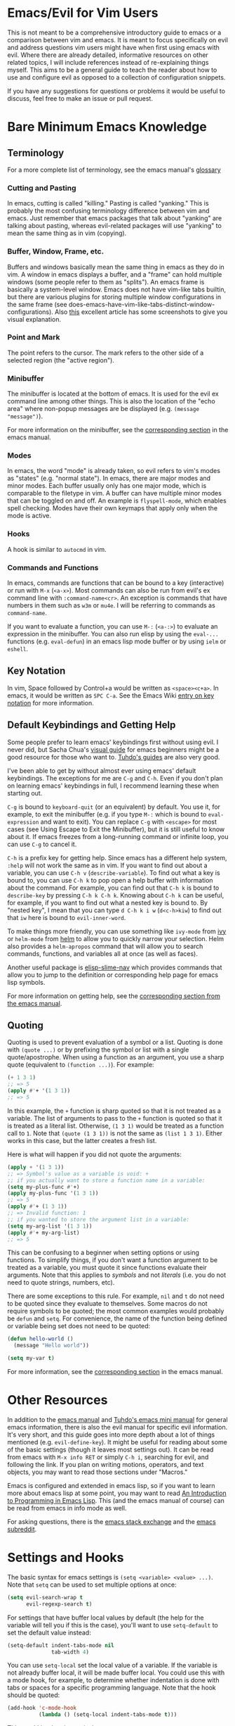 #+AUTHOR: Fox Kiester
#+LINK: evil-collection https://github.com/emacs-evil/evil-collection

# NOTE: If you are viewing this in org-mode, it is recommended that you install and enable [[https://github.com/snosov1/toc-org][toc-org]], so that all internal links open correctly


* Emacs/Evil for Vim Users
This is not meant to be a comprehensive introductory guide to emacs or a comparison between vim and emacs. It is meant to focus specifically on evil and address questions vim users might have when first using emacs with evil. Where there are already detailed, informative resources on other related topics, I will include references instead of re-explaining things myself. This aims to be a general guide to teach the reader about how to use and configure evil as opposed to a collection of configuration snippets.

If you have any suggestions for questions or problems it would be useful to discuss, feel free to make an issue or pull request.

* Bare Minimum Emacs Knowledge
** Terminology
For a more complete list of terminology, see the emacs manual's [[https://www.gnu.org/software/emacs/manual/html_node/emacs/Glossary.html][glossary]]

*** Cutting and Pasting
In emacs, cutting is called "killing." Pasting is called "yanking." This is probably the most confusing terminology difference between vim and emacs. Just remember that emacs packages that talk about "yanking" are talking about pasting, whereas evil-related packages will use "yanking" to mean the same thing as in vim (copying).

*** Buffer, Window, Frame, etc.
Buffers and windows basically mean the same thing in emacs as they do in vim. A window in emacs displays a buffer, and a "frame" can hold multiple windows (some people refer to them as "splits"). An emacs frame is basically a system-level window. Emacs does not have vim-like tabs builtin, but there are various plugins for storing multiple window configurations in the same frame (see does-emacs-have-vim-like-tabs-distinct-window-configurations). Also [[http://www.braveclojure.com/basic-emacs/][this]] excellent article has some screenshots to give you visual explanation.

*** Point and Mark
The point refers to the cursor. The mark refers to the other side of a selected region (the "active region").

*** Minibuffer
The minibuffer is located at the bottom of emacs. It is used for the evil ex command line among other things. This is also the location of the "echo area" where non-popup messages are be displayed (e.g. ~(message "message")~).

For more information on the minibuffer, see the [[https://www.gnu.org/software/emacs/manual/html_node/emacs/Minibuffer.html][corresponding section]] in the emacs manual.

*** Modes
In emacs, the word "mode" is already taken, so evil refers to vim's modes as "states" (e.g. "normal state"). In emacs, there are major modes and minor modes. Each buffer usually only has one major mode, which is comparable to the filetype in vim. A buffer can have multiple minor modes that can be toggled on and off. An example is =flyspell-mode=, which enables spell checking. Modes have their own keymaps that apply only when the mode is active.

*** Hooks
A hook is similar to =autocmd= in vim.

*** Commands and Functions
In emacs, commands are functions that can be bound to a key (interactive) or run with =M-x= (=<a-x>=). Most commands can also be run from evil's ex command line with =:command-name<cr>=. An exception is commands that have numbers in them such as ~w3m~ or ~mu4e~. I will be referring to commands as ~command-name~.

If you want to evaluate a function, you can use =M-:= (=<a-:>=) to evaluate an expression in the minibuffer. You can also run elisp by using the ~eval-...~ functions (e.g. ~eval-defun~) in an emacs lisp mode buffer or by using ~ielm~ or ~eshell~.

** Key Notation
In vim, Space followed by Control+a would be written as =<space><c+a>=. In emacs, it would be written as =SPC C-a=. See the Emacs Wiki [[https://www.emacswiki.org/emacs/EmacsKeyNotation][entry on key notation]] for more information.

** Default Keybindings and Getting Help
Some people prefer to learn emacs' keybindings first without using evil. I never did, but Sacha Chua's [[http://sachachua.com/blog/2013/05/how-to-learn-emacs-a-hand-drawn-one-pager-for-beginners/][visual guide]] for emacs beginners might be a good resource for those who want to. [[https://tuhdo.github.io/][Tuhdo's guides]] are also very good.

I've been able to get by without almost ever using emacs' default keybindings. The exceptions for me are =C-g= and =C-h=. Even if you don't plan on learning emacs' keybindings in full, I recommend learning these when starting out.

=C-g= is bound to ~keyboard-quit~ (or an equivalent) by default. You use it, for example, to exit the minibuffer (e.g. if you type =M-:= which is bound to ~eval-expression~ and want to exit). You can replace =C-g= with =<escape>= for most cases (see Using Escape to Exit the Minibuffer), but it is still useful to know about it. If emacs freezes from a long-running command or infinite loop, you can use =C-g= to cancel it.

=C-h= is a prefix key for getting help. Since emacs has a different help system, =:help= will not work the same as in vim. If you want to find out about a variable, you can use =C-h v= (~describe-variable~). To find out what a key is bound to, you can use =C-h k= to pop open a help buffer with information about the command. For example, you can find out that =C-h k= is bound to ~describe-key~ by pressing =C-h k C-h k=. Knowing about =C-h k= can be useful, for example, if you want to find out what a nested key is bound to. By "nested key", I mean that you can type =d C-h k i w= (=d<c-h>kiw=) to find out that =iw= here is bound to ~evil-inner-word~.

To make things more friendly, you can use something like ~ivy-mode~ from [[https://github.com/abo-abo/swiper][ivy]] or ~helm-mode~ from [[https://github.com/emacs-helm/helm][helm]] to allow you to quickly narrow your selection. Helm also provides a ~helm-apropos~ command that will allow you to search commands, functions, and variables all at once (as well as faces).

Another useful package is [[https://github.com/purcell/elisp-slime-nav][elisp-slime-nav]] which provides commands that allow you to jump to the definition or corresponding help page for emacs lisp symbols.

For more information on getting help, see the [[https://www.gnu.org/software/emacs/manual/html_node/emacs/Help.html][corresponding section from the emacs manual]].

** Quoting
Quoting is used to prevent evaluation of a symbol or a list. Quoting is done with ~(quote ...)~ or by prefixing the symbol or list with a single quote/apostrophe. When using a function as an argument, you use a sharp quote (equivalent to ~(function ...)~). For example:
#+begin_src emacs-lisp
(+ 1 3 1)
;; => 5
(apply #'+ '(1 3 1))
;; => 5
#+end_src

In this example, the ~+~ function is sharp quoted so that it is not treated as a variable. The list of arguments to pass to the ~+~ function is quoted so that it is treated as a literal list. Otherwise, =(1 3 1)= would be treated as a function call to ~1~. Note that ~(quote (1 3 1))~ is not the same as ~(list 1 3 1)~. Either works in this case, but the latter creates a fresh list.

Here is what will happen if you did not quote the arguments:
#+begin_src emacs-lisp
(apply + '(1 3 1))
;; => Symbol's value as a variable is void: +
;; if you actually want to store a function name in a variable:
(setq my-plus-func #'+)
(apply my-plus-func '(1 3 1))
;; => 5
(apply #'+ (1 3 1))
;; => Invalid function: 1
;; if you wanted to store the argument list in a variable:
(setq my-arg-list '(1 3 1))
(apply #'+ my-arg-list)
;; => 5
#+end_src

This can be confusing to a beginner when setting options or using functions. To simplify things, if you don't want a function argument to be treated as a variable, you must quote it since functions evaluate their arguments. Note that this applies to /symbols/ and not /literals/ (i.e. you do not need to quote strings, numbers, etc).

There are some exceptions to this rule. For example, =nil= and =t= do not need to be quoted since they evaluate to themselves. Some macros do not require symbols to be quoted; the most common examples would probably be ~defun~ and ~setq~. For convenience, the name of the function being defined or variable being set does not need to be quoted:
#+begin_src emacs-lisp
(defun hello-world ()
  (message "Hello world"))

(setq my-var t)
#+end_src

For more information, see the [[https://www.gnu.org/software/emacs/manual/html_node/elisp/Quoting.html][corresponding section]] in the emacs manual.

* Other Resources
In addition to the [[https://www.gnu.org/software/emacs/manual/][emacs manual]] and [[https://tuhdo.github.io/][Tuhdo's emacs mini manual]] for general emacs information, there is also the evil manual for specific evil information. It's very short, and this guide goes into more depth about a lot of things mentioned (e.g. ~evil-define-key~). It might be useful for reading about some of the basic settings (though it leaves most settings out). It can be read from emacs with =M-x info RET= or simply =C-h i=, searching for evil, and following the link. If you plan on writing motions, operators, and text objects, you may want to read those sections under "Macros."

Emacs is configured and extended in emacs lisp, so if you want to learn more about emacs lisp at some point, you may want to read [[https://www.gnu.org/software/emacs/manual/html_node/eintr/][An Introduction to Programming in Emacs Lisp]]. This (and the emacs manual of course) can be read from emacs in info mode as well.

For asking questions, there is the [[https://emacs.stackexchange.com/][emacs stack exchange]] and the [[https://www.reddit.com/r/emacs/][emacs subreddit]].

* Settings and Hooks
The basic syntax for emacs settings is ~(setq <variable> <value> ...)~. Note that ~setq~ can be used to set multiple options at once:
#+begin_src emacs-lisp
(setq evil-search-wrap t
      evil-regexp-search t)
#+end_src

For settings that have buffer local values by default (the help for the variable will tell you if this is the case), you'll want to use ~setq-default~ to set the default value instead:
#+begin_src emacs-lisp
(setq-default indent-tabs-mode nil
              tab-width 4)
#+end_src

You can use ~setq-local~ set the local value of a variable. If the variable is not already buffer local, it will be made buffer local. You could use this with a mode hook, for example, to determine whether indentation is done with tabs or spaces for a specific programming language. Note that the hook should be quoted:
#+begin_src emacs-lisp
(add-hook 'c-mode-hook
          (lambda () (setq-local indent-tabs-mode t)))
#+end_src

This would be the vim equivalent:
#+begin_src vimrc
au c_settings
	au!
	au FileType c setlocal noexpandtab
augroup END
#+end_src

Functions will only be added to hooks once, even if they are anonymous functions (lambdas).

Also note that for variables created by packages, you can set them before the package is loaded without issues. In some cases, you /need/ to set them before a package is loaded (e.g. the evil manual gives some of the =evil-want-...= variables as an example). You can also use ~add-hook~ with a hook that does not yet exist.

Emacs also provides a [[https://www.gnu.org/software/emacs/manual/html_node/emacs/Easy-Customization.html][GUI for customization]], but this probably won't be all that interesting to most vim users.

* Keybindings and States
** Keybindings in Emacs
Unlike in vim where keybindings are often made in terms of other keys, in emacs you usually bind keys to named commands. You /can/ bind keys to act as other keys, but there is no concept of "default" keybindings, so there is no exact equivalent of vim's ~noremap~ (though the key translation functions provided by general.el and evil-collection are similar). When possible, you should prefer to bind to named commands and keymaps, but there are some cases where it may be simpler to use keyboard macros (see Binding Keys to Keys (Keyboard Macros)).

The main function you'll use as an evil user for binding keys is ~evil-define-key~. Here are some of the other ones provided to you:

- ~global-set-key~
- ~evil-global-set-key~
- ~evil-local-set-key~
- ~evil-define-minor-mode-key~

~evil-define-key~ can be used instead of any of these. All of these, including ~evil-define-key~, are just wrappers around ~define-key~, but they all serve different purposes. I will elaborate on how these functions work and what they can be used for in the upcoming sections. I'd highly recommend looking at [[https://github.com/noctuid/general.el][general.el]] for a unified wrapper for all keybinding functions that reduces the verbosity of key definition and provides functions that are more similar to vim's (such as ~general-nmap~) among other things.

As a quick disclaimer, I'm going to be quoting (instead of sharp quoting) commands in example key definitions. Sharp quoting commands (since they are functions) is perfectly valid and, if anything, is more correct. You generally want to sharp quote functions, but for keybindings, you'll hardly ever see people do it (including in the emacs manual). I think this is mainly for historical reasons, but it may also be a stylistic preference for some.

** Keymap Precedence
In emacs, there is a [[https://www.gnu.org/software/emacs/manual/html_node/elisp/Searching-Keymaps.html][hierarchy of keymaps]] that are searched one by one until a definition for a key is found. Evil keymaps are found in =emulation-mode-map-alists= which puts them close to the top in terms of precedence. Here is the order of precedence of evil's keymaps as explained in =evil-core.el=:

- Intercept keymaps   - ~evil-make-intercept-map~
- Local state keymap  - ~evil-local-set-key~
- Minor-mode keymaps  - ~evil-define-minor-mode-key~
- Auxiliary keymaps   - ~evil-define-key~
- Overriding keymaps  - ~evil-make-overriding-map~
- Global state keymap - ~evil-global-set-key~

I will be bringing up precedence later on when it is relevant. For more information, see [[https://github.com/syl20bnr/spacemacs/wiki/Keymaps-guide][spacemacs' keymap guide]] (though it is missing minor-mode keymaps) and the commentary in =evil-core.el=.

** Global Keybindings and Evil States
To make global keybindings in emacs without evil, one would normally use ~global-set-key~. ~global-set-key~ is just a small wrapper function around ~define-key~ that defines a key in the current global map and signals a error when the key isn't a string or vector. As an evil user, you won't often use this function since evil provides several of its own global keymaps corresponding to vim modes. They are as follows:

- =evil-insert-state-map=
- =evil-emacs-state-map=
- =evil-normal-state-map=
- =evil-visual-state-map=
- =evil-motion-state-map=
- =evil-operator-state-map=
- =evil-outer-text-objects-map=
- =evil-inner-text-objects-map=
- =evil-replace-state-map=

There are also buffer local versions of these (e.g. ~evil-normal-state-local-map~).

Most of these should be self-explanatory coming from vim. Emacs state is similar to insert state but uses emacs keybindings (e.g. =C-n= is bound to ~next-line~ instead of to ~evil-complete-next~). For the most part, the keys are the same as if you weren't using evil at all in emacs state (apart from =evil-toggle-key= which enters/exits emacs state, =C-z= by default).

Motion state is a bit strange. Keys bound in motion state are inherited in the normal, visual, and operator state keymaps if they are not shadowed. The same inheritance rules apply to normal state, and the main reason motion state exists is for use with read-only modes where insertion keybindings aren't useful. For example, motion state is the default state for =help-mode=. This means that, by default, only keys bound in motion state will work in =help-mode=.

I personally think that the existence of motion state is a bad idea since it often confuses beginners as there is no vim equivalent and its purpose may not be immediately clear, has a misleading name (it isn't only used for motions), addresses what I consider a non-issue (e.g. accidentally pressing =i= in a read-only buffer), and addresses this issue poorly. For example, motion state isn't suitable for all read-only modes (e.g. motions don't make sense in =ediff-mode=), and remapping insertion commands to be ignored (which is what [[https://github.com/emacs-evil/evil-collection][evil-collection]] now does) is a more foolproof and unobtrusive alternative to creating new states. That said, as long as you remember that evil binds motions and some other commands in motion state by default and are aware of =evil-motion-state-modes= and ~evil-set-initial-state~ (see Make Evil Normal State the Initial State Always for information on using normal state instead of motion state in all modes), you shouldn't encounter any issues.

If you are ever want to know what state a key is bound in, you can check =evil-maps.el= or use ~lookup-key~. For example, ~evil-next-visual-line~ is bound to =gj= in motion state instead of in the normal state keymap (you can check this with ~(lookup-key evil-normal-state-map "gj")~ which will return =nil=). Similarly, if you look up the operator keys such as =d=, you will find that they are only explicitly bound in normal state and not in visual state. Generally, keys are only bound directly in visual state when they have a different behavior from the normal state keys (e.g. =u= and =U= for altering case).

Also note that defining a key in =evil-visual-state-map= is more like =xmap= in vim since there is no "select" state in evil.

These are the other evil keymaps that might be useful:

- =evil-ex-search-keymap= (=/= and =?=)
- =evil-ex-completion-map= (=:=)
- =evil-command-window-mode-map= (=q:=; you'd use =evil-define-key= for this)
- =evil-window-map= (a prefix map for the =C-w= keys)

Since =define-key= is the basis for key definition in emacs, I will begin by explaining it. The basic format of ~define-key~ is ~(define-key <keymap> <key> <definition>)~. The specified key can be a string (or something that evaluates to a string) or a vector. You probably won't want to use a vector of characters instead of a string, but you can use a vector to [[https://www.gnu.org/software/emacs/manual/html_node/elisp/Remapping-Commands.html][remap a command]], for example. The definition will normally be a command (or something that evaluates to one), but it can also be a keymap or a string. A key bound to a keymap is a prefix key. Binding a key to a string will cause emacs to execute that string as a keyboard macro (see Binding Keys to Keys (Keyboard Macros) for examples). See the help text for ~define-key~ (e.g. =C-h f define-key RET=) for more information on valid definitions.

Here is what a basic =nmap= command equivalent would look like in emacs:
#+begin_src emacs-lisp
(define-key evil-normal-state-map "j" 'evil-next-visual-line)
(define-key evil-normal-state-map "k" 'evil-previous-visual-line)

;; with `evil-define-key'
(evil-define-key nil evil-normal-state-map
  "j" 'evil-next-visual-line
  "k" 'evil-previous-visual-line)

;; with general.el
(general-nmap
  "j" 'evil-next-visual-line
  "k" 'evil-previous-visual-line)
#+end_src

Evil also provides a convenience function called ~evil-global-set-key~ that allows you to simply specify the name of the state as opposed to the full keymap name:
#+begin_src emacs-lisp
(evil-global-set-key 'motion "j" 'evil-next-visual-line)
(evil-global-set-key 'motion "k" 'evil-previous-visual-line)

;; `evil-define-key' can also used with "global"
(evil-define-key 'motion 'global
  "j" 'evil-next-visual-line
  "k" 'evil-previous-visual-line)
#+end_src
Remember that binding a key in motion state is like binding a key in the normal, visual, and operator states all at once (unless that key is already bound in one of those states).

You can write the key portion as just a string, but often people will use ~kbd~ to conveniently write keys that have special characters in them like control and space. This follows the format mentioned in Key Notation. These are equivalent:
#+begin_src emacs-lisp
(define-key evil-normal-state-map "\C-j" 'evil-next-visual-line)
(define-key evil-normal-state-map (kbd "C-j") 'evil-next-visual-line)
;; general.el implicitily adds a kbd by default
(general-nmap "C-j" 'evil-next-visual-line)
#+end_src

** Unbinding a Key
There is no dedicated alternative to ~define-key~ for unbinding a key in emacs (though there are wrappers around ~define-key~ like ~global-unset-key~). To unbind a key, you simply bind it to =nil=.

** Leader Key
There is no exact equivalent of a "leader" key in evil. You can have named prefix keys with a package like [[https://github.com/noctuid/general.el][general.el]] or bind a prefix key to a named keymap. This will allow you to easily change your "leader"/prefix key later. Here's an example that doesn't use any extra packages:
#+begin_src emacs-lisp
(defvar my-leader-map (make-sparse-keymap)
  "Keymap for \"leader key\" shortcuts.")

;; binding "," to the keymap
(define-key evil-normal-state-map "," my-leader-map)

;; binding ",b"
(define-key my-leader-map "b" 'list-buffers)

;; change the "leader" key to space
(define-key evil-normal-state-map "," 'evil-repeat-find-char-reverse)
(define-key evil-normal-state-map (kbd "SPC") my-leader-map)

;; general.el can automate the process of prefix map/command creation
(general-nmap
  :prefix "SPC"
  :prefix-map 'my-leader-map
  "," 'list-buffers)
#+end_src

This isn't quite the same as the leader key in vim. In vim, =<leader>= is builtin and sometimes used by plugins to bind keys (despite being considered bad practice). This could potentially be convenient since it gives you some control over what you would like to use as a "main" prefix key without having to manually make keybindings for it with every plugin. In emacs, evil packages generally do not force the use of some extra package that provides "leader" functionality onto the user, and there is no standard, generic "leader" prefix map provided by evil. This means that "leader" keybindings in emacs will be your personal ones. Note that some packages do provide prefix keymaps that you can then choose a prefix key for though (e.g. =projectile-command-map=).

In terms of functionality, it might be said that named prefixes are actually slightly more convenient in emacs than =<leader>=. You can use as many prefix keymaps as you would like and can bind as many keys to the same prefix keymap as you would like (which may be useful if you want to use a different key to access a prefix keymap in insert state). Note that you can essentially achieve the same functionality (multiple named prefixes) in vim using =<Plug>= mappings.

For an example of a prefix keymap used by evil, see =evil-window-map= which is used for =C-w= commands. From =evil-maps.el=:
#+begin_src emacs-lisp
(define-prefix-command 'evil-window-map)
(define-key evil-window-map "b" 'evil-window-bottom-right)
(define-key evil-window-map "c" 'evil-window-delete)
...
(define-key evil-motion-state-map "\C-w" 'evil-window-map)
#+end_src

Note the use of ~define-prefix-command~ instead of ~defvar~. Either way works, but ~define-prefix-command~ is specifically intended for this purpose (see its documentation for more information).

You can check out another alternative for emulating the leader key in the [[https://github.com/noctuid/evil-guide/wiki#using-hydra-for-leader-key][wiki]]

** Mode Specific Keybindings
~evil-define-key~ can be used to define keys in specific states for specific modes. The basic format is ~(evil-define-key <state> <keymap> <key> <definition> ...)~. Unlike with ~define-key~, ~evil-define-key~ can be used to define multiple keys at once. The state argument can be a single state or a list of states. ~evil-define-key~ will also defer keybindings if the specified keymap does not exist. This means that you can use it without putting it in an ~eval-after-load~ for packages that haven't been loaded yet.

Here is an example:
#+begin_src emacs-lisp
(evil-define-key 'normal org-mode-map
  (kbd "TAB") 'org-cycle
  ">" 'org-shiftmetaright
  "<" 'org-shiftmetaleft)
#+end_src

Coming from vim, this is a lot nicer than using buffer local keybindings with autocommands or ftplugin files in my opinion.

The state can also be nil, so you could also use it like ~define-key~ except to define multiple keys at once, for example, in ~evil-normal-state-map~. I'd recommend using general.el instead if you want this functionality.

If you don't need keybindings to be deferred and would rather use a function (~evil-define-key~ is a macro), ~evil-define-key*~ was recently added. Also note that ~evil-declare-key~ is an alias for ~evil-define-key~.

There is also a function called ~evil-define-minor-mode-key~ that is similar to ~evil-define-key~. Some differences are that ~evil-define-minor-mode-key~ only works with minor modes, only allows specifying a single state that cannot be nil, and keys defined with it have a higher precedence than those defined with ~evil-define-key~. You probably won't need to use this function often, but it has a main practical difference that allows it to be used as a workaround for some shortcomings of ~evil-define-key~ (see [Why don't keys defined with ~evil-define-key~ work (immediately)?]).

** Buffer Local Keybindings
Emacs does not have a builtin function for creating buffer local keybindings (that's not to say there is no such thing as local keymaps; any variable in emacs can be made buffer-local). There is ~local-set-key~, but it will bind a key for a mode instead of for a buffer. General.el provides a way to locally bind keys for both evil and non-evil keybindings. Evil also provides ~evil-local-set-key~ which will work as expected. It is similar to ~evil-global-set-key~ in that it is a simple wrapper around ~define-key~ and can only take a single key and definition. For example:
#+begin_src emacs-lisp
(evil-local-set-key 'normal key def)
;; is the same as
(define-key evil-normal-state-local-map key def)

;; alternatively with `evil-define-key'
(evil-define-key 'normal 'local key def)
#+end_src

There are good use cases for local keybindings (e.g. maybe you want to bind keys to jump to particular headings in a specific org file), but most are specific to the person and not generally useful. Here's an example that is a workaround to a deficiency with ~evil-define-key~ (again, [why-dont-keys-defined-with-evil-define-key-work-immediately] for a preferable solution). Maybe you want to bind =SPC '= to toggle editing an org source block. Keys bound with ~evil-define-key~ in =org-src-mode-map= won't take effect immediately, so you can use a hook and local keybindings as one possible workaround:
#+begin_src emacs-lisp
(evil-define-key 'normal org-mode-map
  (kbd "SPC '") 'org-edit-special)

;; you can do this, but the key won't work immediately
;; (evil-define-key 'normal org-src-mode-map
;;   (kbd "SPC '") 'org-edit-src-exit)

;; this is a potential workaround
(defun my-setup-org-edit-src-exit ()
  (evil-local-set-key 'normal (kbd "SPC '") 'org-edit-src-exit))

(add-hook 'org-src-mode-hook #'my-setup-org-edit-src-exit)
#+end_src

This is closer to how you might define local keybindings in vim (with an autocommand and buffer local keybindings). Note that you can replace the =#'my-setup...= with the actual =(defun...)= without problems, but =defun='s return value is technically undefined, so this may not work in future versions of Emacs.

** Binding Keys to Keys (Keyboard Macros)
While you should generally avoid binding keys to keyboard macros when you can bind directly to a command or keymap, binding to a sequence of keys can be simpler than creating new commands:
#+begin_src emacs-lisp
(evil-define-key 'normal 'global
  ;; select the previously pasted text
  "gp" "`[v`]"
  ;; run the macro in the q register
  "Q" "@q")

(evil-define-key 'visual 'global
  ;; run macro in the q register on all selected lines
  "Q" (kbd ":norm @q RET")
  ;; repeat on all selected lines
  "." (kbd ":norm . RET"))

;; alternative command version
(defun my-norm@q ()
  "Apply macro in q register on selected lines."
  (interactive)
  (evil-ex-normal (region-beginning) (region-end) "@q"))

(evil-define-key 'visual 'global "Q" #'my-norm@q)
#+end_src

These examples are similar to how you might do things in vim. Keyboard macros are fine for simple cases, but note that they do have some limitations. For example:
- The prefix argument/count will apply to the macro (i.e. it will run that many times), not to the next command that runs
- Macro are not suitable for incomplete sequences (e.g. =C-c= or another key bound to a keymap)
- Using =C-h k=, the help buffer will just show the keyboard macro, not the help text for the actual command that will run

For a potentially better approach for simulating keys see [Using Emacs Keybindings in Normal State].

** Mapping Under Keys That Aren't Prefix Keys
In vim, it is somewhat common to bind non-operator functionality under operators (e.g. =co<keys>= to toggling options). It's is also somewhat common for people to do something like remap =cw= to =ciw=. With evil, it is not possible to bind something like =cow= directly since =c= is not a prefix key (it is already bound to ~evil-change~). For this specific case, you can bind under ~evil-operator-state-map~. If you want to have different things executed based on the specific operator (=d= vs. =c=) you can check =evil-this-operator=. [[https://github.com/emacs-evil/evil-collection/blob/6ddfc3f7ffc09ae8fcee05e044d3a35aaddacf94/evil-collection-vdiff.el#L40][This]] is how evil-collection defines =dp= and =do= for vdiff mode and how I would recommend other packages implement this functionality when possible.

This method won't work, however, if you wanted to rebind something like =ct<key>= or =cw= (you'd have to redefine ~evil-find-char-to~ and ~evil-forward-word-begin~). For a more general solution that will work for both cases, there is general.el's ~general-key-dispatch~ macro. For more information and specific examples see [[https://github.com/noctuid/general.el#mapping-under-non-prefix-keys][here]].

* Advice
Since this functionality is used in the next section, I'll go ahead and mention it now. Emacs allows "advising" a function. This means that you can have certain code execute before, after, or even instead of a function. The examples in this guide are fairly simple, but you can see the [[https://www.gnu.org/software/emacs/manual/html_node/elisp/Advising-Functions.html][corresponding section]] of the emacs manual for more information.

* Further Integrating Evil and Emacs
There is a common misconception that evil is unable integrate well with certain parts of emacs. What is true is that evil has some default configuration that may be annoying and does not provide default keybindings for all emacs packages. That said, once you know about the tools evil gives you, the process of integration becomes much easier. In the following sections, I will present various techniques for reconciling emacs and evil keybindings.

Some people prefer to use evil only for text editing and use the default emacs keybindings for applications such as dired and mail clients. Evil makes this easy to do by altering initial states or using overriding keymaps for these modes. I personally prefer to use evil everywhere. Some people argue that the lack of default keybindings for applications like dired means that far too much work is required to use evil with them. Some argue that the lack of consistency makes evil not worth using at all. In my experience, making your own keybindings for some application like mu4e takes significantly less time than reading the documentation and can be done simultaneously. Even if you disagree, it's no longer the case that most modes have no evil support. In many cases there are packages for specific modes that will make evil keybindings for you, such as [[https://github.com/justbur/evil-magit][evil-magit]]. I don't personally use these unless they provide new functionality too, but some people find these packages indispensable. On the other hand, I'd highly recommend looking at [[evil-collection][evil-collection]]. The main difference between this package and others is that it attempts to cover everything as opposed to a single mode. The main benefit of this approach is that =evil-collection= uses a consistent set of rules for what keys are bound to what types of actions. Because of this, I will likely switch my personal configuration for all relevant modes to use =evil-collection= as a base in the future. Even if you don't agree with the specific key choices, it is easy enough to swap them for your own. On the other hand, most emacs applications use inconsistent keybindings for common actions such as filtering, sorting, marking, etc., so one might even argue that with evil-collection, using evil for such applications is actually easier and more consistent than using them normally.

** What Overrides Evil?
If you've ever entered some buffer and noticed that your normal state keybindings weren't working, it was probably because of some configuration done by evil (see =evil-integration.el=). There are very few cases where another keymap takes precedence over an evil one.

Referring back to the fact that evil's keymaps are located in =emulation-mode-map-alists= and the [[https://www.gnu.org/software/emacs/manual/html_node/elisp/Searching-Keymaps.html][Searching Keymaps]] section of the emacs manual, you'll notice that emacs will check in the keymap char property before reaching evil's keymaps. An example of where this would override evil keybindings is when the point is in a magit diff section in the magit status buffer. See [prevent-text-property-maps-from-overriding-evil] for information on how to deal with this.

The other main case where evil keybindings will be overridden is by keybindings in =overriding-terminal-local-map=, which has the highest precedence in emacs. Normally it is used by ~set-transient-map~ to temporarily to elevate a keymap to the highest precedence. Note that generally this will not get in the way of evil keybindings (e.g. this is the mechanism used by =hydra=) For an example of packages that use ~set-transient-map~, see [[http://oremacs.com/2014/12/31/keymap-arms-race/][this article]].

Finally, it may be possible for other keymaps in =emulation-mode-map-alists= to override evil. For example, when the company popup is active, keys in ~company-active-map~ will have precedence. If this causes any annoyances, you can unbind the offending key in ~company-active-map~.

** Evil's Tools
Evil provides a way to set the initial state for a mode as well as to allow keybindings in a keymap to override global keybindings for some/all states. I will be referencing these variables/functions in later sections, so I will briefly explain them now.

*Initial States*

Evil has "initial state" lists containing modes. For example, if you wanted =org-mode= buffers to start in emacs state, you could add =org-mode= to =evil-emacs-state-modes= and remove it from the list it was previously in or just use ~(evil-set-initial-state 'org-mode 'emacs)~.

*Overriding/Intercept Keymaps*

Evil has two variables called =evil-overriding-maps= and =evil-intercept-maps=. They both have a similar effect. Keybindings made in keymaps listed in =evil-override-maps= will override global evil keybindings. For example, =(Info-mode-map . motion)= is in this list by default, meaning that keys bound in =Info-mode-map= (when it is active) will override keys bound in =evil-motion-state-map=. If no state is specified (e.g. =(compilation-mode-map)=, another default), keybindings in all global keymaps will be overridden. The difference between intercept and overriding keymaps has to do with precedence (refer back to [Keymap Precedence]). Keys bound in a overriding keymap will not override keys bound with ~evil-local-set-key~, ~evil-define-minor-mode-key~, or ~evil-define-key~, but keys bound in an intercept keymap will.

Note that changing these variables after evil is loaded using ~setq~ will have no effect. You can use customize, but I recommend using the corresponding functions instead: ~evil-make-overriding-map~ and ~evil-make-intercept-map~.

Evil also has a function called ~evil-add-hjkl-bindings~ that can be used to add back =hjkl= movement keybindings for a mode after making its keymap an overriding keymap.

*Evil Command Properties*

Evil has a concept of "command properties" that can be added with ~evil-add-command-properties~, ~evil-set-command-property~, or ~evil-set-command-properties~ and gotten with ~evil-get-command-property~ or ~evil-get-command-properties~. These can be used to, for example, customize whether or not and how a command will be repeated later with =.= (~evil-repeat~).

** Preventing Certain Keys From Being Overridden
Regardless of whether you want to sometimes have emacs keys override keys in normal/motion state, you may want to have certain keys universally available (e.g. prefix keys used for window/workgroup/buffer/file navigation). The suggested method for doing this is to use evil intercept keymaps since they have the highest precedence. This means that no standard method a package could use to define an evil key (~evil-define-key~, ~evil-define-minor-mode-key~, ~evil-local-set-key~, etc.) can override keys you've bound in an intercept keymap. Here's an example of how to create such a mode/keymap yourself:
#+begin_src emacs-lisp
(defvar my-intercept-mode-map (make-sparse-keymap)
  "High precedence keymap.")

(define-minor-mode my-intercept-mode
  "Global minor mode for higher precedence evil keybindings."
  :global t)

(my-intercept-mode)

(dolist (state '(normal visual insert))
  (evil-make-intercept-map
   ;; NOTE: This requires an evil version from 2018-03-20 or later
   (evil-get-auxiliary-keymap my-intercept-mode-map state t t)
   state))

(evil-define-key 'normal my-intercept-mode-map
  (kbd "SPC f") 'find-file)
;; ...
#+end_src

If you are using [[https://github.com/noctuid/general.el][https://github.com/noctuid/general.el]], this configuration is done automatically, so you can just use the ='override= keymap:
#+begin_src emacs-lisp
(general-override-mode)

(general-def 'normal 'override
  "SPC f" 'find-file)
#+end_src

*** Prevent Text Property Maps from Overriding Evil
Locations in a buffer can have their own keymaps. As these keymaps have a higher precedence than evil, you will have to clear them to prevent them from overriding your keys. As of emacs 25, help pages will tell you where a key is bound, so to find the keymap you could press =C-h k <key that is being overriden>=. A good example of when you might encounter these keymaps is for links (enter and mouse clicks are often remapped) and for magit-status diff sections. To control the keybindings in these locations, you need to clear the keymap (or at least unbind the keys you don't want) and then define the keys as you like. Note that you should use ~define-key~ and not ~evil-define-key~ for this.

#+begin_src emacs-lisp
(setq magit-hunk-section-map (make-sparse-keymap))
(define-key magit-hunk-section-map "s" 'magit-stage)
#+end_src

** Use Some Emacs Keybindings
*** Switching Between Evil and Emacs
Some people prefer to just use evil for editing and stick to emacs keybindings elsewhere. This method just involves altering the initial state for certain modes or using ~evil-make-overriding-map~. For example, if you just wanted to use dired's keybindings as they are without touching your normal state keybindings in dired-mode, you could do the following:
#+begin_src emacs-lisp
(evil-set-initial-state 'dired-mode 'emacs)
#+end_src

If you wanted to override normal state with dired's keybindings, you could do this:
#+begin_src emacs-lisp
(evil-make-overriding-map dired-mode-map 'normal)
#+end_src
The latter is what evil does by default (followed by an ~evil-add-hjkl-bindings~).

Note that at any time you can use =C-z= (bound to ~evil-emacs-state~) to enter emacs state or =\= (bound to ~evil-execute-in-emacs-state~) to execute the next command in emacs state. In emacs state, =C-z= and =ESC= are bound to switch to the previous state. This may not be what you want if you've entered emacs state from insert state, so you may want to rebind =ESC= to always enter normal state instead:
#+begin_src emacs-lisp
(define-key evil-emacs-state-map [escape] 'evil-normal-state)
#+end_src
Note that in this case, attempting to rebind =(kbd "ESC")= will not work.

If you want to use emacs keybindings instead of the ones that evil makes in insert state, you can change the =evil-insert-state-bindings= variable to your liking or set =evil-disable-insert-state-bindings= to =t= before loading evil (or use customize to set it afterwards). I recommend doing this instead of aliasing or overriding ~evil-insert-state~ to ~evil-emacs-state~ because the result is pretty much the same and evil intentionally does not record repeat information in emacs state.

These are the keybindings evil makes in insert state by default:

| key       | command                        | emacs default            |
|-----------+--------------------------------+--------------------------|
| =C-v=     | ~quoted-insert~                | ~scroll-up-command~      |
| =C-k=     | ~evil-insert-digraph~          | ~kill-line~              |
| =C-o=     | ~evil-execute-in-normal-state~ | ~open-line~              |
| =C-r=     | ~evil-paste-from-register~     | ~isearch-backward~       |
| =C-y=     | ~evil-copy-from-above~         | ~yank~                   |
| =C-e=     | ~evil-copy-from-below~         | ~move-end-of-line~       |
| =C-n=     | ~evil-complete-next~           | ~next-line~              |
| =C-p=     | ~evil-complete-previous~       | ~previous-line~          |
| =C-x C-n= | ~evil-complete-next-line~      | ~set-goal-column~        |
| =C-x C-p= | ~evil-complete-previous-line~  | ~mark-page~              |
| =C-t=     | ~evil-shift-right-line~        | ~transpose-chars~        |
| =C-d=     | ~evil-shift-left-line~         | ~delete-char~            |
| =C-a=     | ~evil-paste-last-insertion~    | ~move-beginning-of-line~ |
| =C-w=     | ~evil-delete-backward-word~    | ~kill-region~            |
|           | or ~evil-window-map~           |                          |
|           | (see =evil-want-C-w-delete=)   |                          |

In =evil-insert-state-bindings=, evil also replaces ~delete-backward-char~ with ~evil-delete-backward-char-and-join~ and binds =<mouse-2>= to ~mouse-yank-primary~ (same as the default). Regardless of the value of =evil-insert-state-bindings= or =evil-disable-insert-state-bindings=, evil will bind the following in insert state:

| key               | command                        | emacs default         |
|-------------------+--------------------------------+-----------------------|
| =<delete>=        | ~delete-char~                  | ~delete-forward-char~ |
| =<escape>=        | ~evil-normal-state~            | acts like meta/alt    |
| =evil-toggle-key= | ~evil-execute-in-normal-state~ | depends               |

If you don't like these, you can always unbind or rebind them. =evil-toggle-key= defaults to =C-z= (bound to ~suspend-frame~ by default).

*** Using Emacs Keybindings in Normal State
For modes that still involve editing text but add extra keybindings, you don't always have to rely on a package to make keybindings for you in normal state or rebind everything yourself. =C-c= is used as a mode-specific prefix in emacs, and if you are okay with the keys under it for a mode, you can simply change the prefix to something else in normal state. While this won't always cover all the keybindings made by a mode (e.g. org-mode), it can be helpful.

For example, using [[https://github.com/noctuid/general.el#simulating-keypresses][~general-simulate-key~ or ~general-key~]]:
#+begin_src emacs-lisp
(define-key evil-normal-state-map (kbd "SPC") (general-simulate-key "C-c"))
;; act as whatever C-n is currently bound to in emacs state (eg. `next-line' or
;; `dired-next-line')
(define-key evil-normal-state-map (kbd "j") (general-key "C-n" :state 'emacs))
#+end_src

With the above configuration, you could, for example, press =SPC C-e= in normal state in org mode to bring up the export dispatcher. Emacs allows you to bind keys to keymaps, so the following is also possible:
#+begin_src emacs-lisp
(define-key evil-normal-state-map (kbd "SPC h") help-map)
(define-key evil-normal-state-map (kbd "SPC x") ctl-x-map)
#+end_src

There are other ways to simulate keys of course, but the way listed here is well-suited for keybindings. This method allows prefix arguments to work properly for the command that ends up running, whereas a keyboard macro would eat the prefix argument. I personally also prefer this method to the key translation methods mentioned [[https://www.emacswiki.org/emacs/Evil#toc13][here]].

** Use Evil Everywhere
*** Make Evil Normal State the Initial State Always
You can use the following configuration to have all modes start in normal state:
#+begin_src emacs-lisp
(setq evil-emacs-state-modes nil)
(setq evil-insert-state-modes nil)
(setq evil-motion-state-modes nil)
#+end_src

Since =evil-default-state= defaults to =normal=, you can simply clear the other mode lists. If you want to be more explicit, you can do this before clearing them.
#+begin_src emacs-lisp
(setq evil-normal-state-modes
      (append evil-emacs-state-modes
              evil-insert-state-modes
              evil-normal-state-modes
              evil-motion-state-modes))
#+end_src

If you'd rather have REPLs start in insert state, you may want to keep =evil-insert-state-modes= as it is.

Later if you want to change the state a mode starts in, you should use ~evil-set-initial-state~ as it will automatically remove the mode from any other state list.

*** Undo/Prevent Overriding/Intercept Maps
As a disclaimer, overriding keymaps will not interfere with keys [defined in intercept keymaps], and the default =evil-intercept-maps= (which contains =edebug-mode-map= at the time of writing) is something you might want to leave as is. If you just never want emacs keys overriding any evil keys (e.g. there are some keys that you don't want the same everywhere but don't want overridden by emacs keys either, you want to make all your keybindings for used modes, or you are using [[evil-collection][evil-collection]] which already provides evil keybindings for used modes), the following information may be useful.

Undoing an override or intercept involves unbinding either =[override-state]= or =[intercept-state]= like so:
#+begin_src emacs-lisp
(define-key keymap [override-state] nil)
(define-key keymap [intercept-state] nil)
#+end_src

As an example, to undo evil's default overriding of =Info-mode-map=:
#+begin_src emacs-lisp
(define-key Info-mode-map [override-state] nil)
#+end_src

Instead of specifically undoing all the overrides that evil makes, you may want to instead prevent evil from ever overriding anything using a more generic method. Evil provides variables containing keymaps to elevate. They must be set to nil /before/ evil is loaded:
#+begin_src emacs-lisp
(setq evil-overriding-maps nil
      evil-intercept-maps nil)
;; ...
(require 'evil)
#+end_src

If you don't want anything to be overriden, this is not enough. In =evil-integration.el=, ~evil-make-overriding-map~ is used for dired and ibuffer. If you want to prevent =evil-integration.el= from being loaded, you can set =evil-want-integration= to nil /before/ loading evil. If you use [[evil-collection][evil-collection]], which provides the useful functionality from =evil-integration.el= without creating overriding keymaps, you should set this variable to nil.

If you really want to prevent overriding maps from ever being created (e.g. some other evil package could do it), you can advise ~evil-overiding-map~ to prevent it from ever doing anything:
#+begin_src emacs-lisp
(advice-add 'evil-make-overriding-map :override #'ignore)
#+end_src

You can always remove this advice later:
#+begin_src emacs-lisp
(advice-remove 'evil-make-overriding-map #'ignore)
#+end_src

*** Modal Minibuffer
Normal state does /kind of/ work in the minibuffer if you bind a key to ~evil-normal-state~. Evil collection  For the ex command line specifically, it's worth noting that evil provides =q:=.

Missing using normal mode with Unite, I wrote
[[https://noctuid.github.io/blog/2015/02/03/a-more-evil-helm/][a blog post]] a while back with the idea of using a hydra to implement modality for helm. Since then, people have created improved versions of my hydra [[https://github.com/abo-abo/hydra/wiki/Helm][for helm]], and ivy has such a hydra builtin.

*** Example: Integration with Pdf Tools
Configuring a package for evil is not all that different from configuring a package for vanilla emacs. Often the main difference is that you'll be using ~evil-define-key~ instead of ~define-key~ to change keybindings. You start off by reading the documentation for the package to learn how it works and what keybindings it provides.

Pdf-tools has a [[https://github.com/politza/pdf-tools#some-keybindings][section in the readme]] that lists its keybindings. If you are happy with them, you could simply let pdf-tool's keymap override normal state (excluding your "special" non-overridable keys). The readme doesn't tell you the mode's keymap name specifically, but it is not hard to figure out. After setting up the basics for pdf-tools, you can open a pdf and evaluate =major-mode= to find out that you are in =pdf-view-mode=. You can get a lot more information with =C-h m= (~describe-mode~). Mode's keymaps generally match their mode's name, and in this case the main keymap is =pdf-view-mode-map=.
#+begin_src emacs-lisp
(evil-make-overriding-map pdf-view-mode-map 'normal)
#+end_src
Alternatively, you can find out what keymaps pdf-tools provides by typing =pdf map= after running ~helm-apropos~.

Pdf-tools has some other modes, the other main one being the outline mode (=pdf-outline-buffer-mode-map=). For packages that have 2+ main modes for different contexts, you can just repeat this process as necessary and be done with things if you are content with the default keybindings.

If you're like me though, you'll prefer to use vim-like keybindings everywhere. You can either change a few keybindings and use the previous configuration (keys bound with ~evil-define-key~ here won't be overriden) or bind all the keys you use yourself. You can either look at the keys mentioned in the readme and check what they are bound to with =C-h k= or use =C-h m= to look at all the keys bound. Here are some basic =hjkl= keybindings:
#+begin_src emacs-lisp
(evil-define-key 'normal pdf-view-mode-map
  "h" 'pdf-view-previous-page-command
  "j" (lambda () (interactive) (pdf-view-next-line-or-next-page 5))
  "k" (lambda () (interactive) (pdf-view-previous-line-or-previous-page 5))
  "l" 'pdf-view-next-page-command)
#+end_src

You could even bind things in terms of =general-simulate-keys= without even looking up the keys if you preferred to:
#+begin_src emacs-lisp
(general-evil-define-key 'normal pdf-view-mode-map
  "h" (general-simulate-keys "p" t)
  "j" (general-simulate-keys "C-n" t)
  "k" (general-simulate-keys "C-p" t)
  ;; alternatively to scroll more
  "j" (general-simulate-keys "SPC" t)
  "k" (general-simulate-keys "DEL" t)
  "l" (general-simulate-keys "n" t))
#+end_src

We can go further if we want:
#+begin_src emacs-lisp
(evil-define-key 'normal pdf-view-mode-map
  "g" 'pdf-view-first-page
  "G" 'pdf-view-last-page
  ;; alternatively
  "g" 'image-bob
  "G" 'image-eob
  (kbd "C-o") 'pdf-history-backward
  (kbd "C-i") 'pdf-history-forward
  "m" 'pdf-view-position-to-register
  "'" 'pdf-view-jump-to-register
  "/" 'pdf-occur
  "o" 'pdf-outline
  "f" 'pdf-links-action-perform
  "b" 'pdf-view-midnight-minor-mode
  ...)
#+end_src

Using the tools mentioned in this section, none of this is difficult. It may be time consuming, but I think reading the documentation for a new mode takes the majority of the time when compared to making 10-20 basic keybindings for it.

As a bonus, here are some functions I wrote to make pdf-tools even more vimmy. Want to have =G= double as a way for jumping to a specific page number? No problem:
#+begin_src emacs-lisp
(defun noct:pdf-view-goto-page (count)
  "Goto page COUNT.
If COUNT is not supplied, go to the last page."
  (interactive "P")
  (if count
      (pdf-view-goto-page count)
    (pdf-view-last-page)))

(evil-define-key 'normal pdf-view-mode-map
  "G" 'noct:pdf-view-goto-page)
#+end_src

Want to copy text using vim keys? Pdf-tools displays pdfs using images, but you can open the current page in a text buffer and use vim keys for selection/copying there:
#+begin_src emacs-lisp
(defun noct:pdf-view-page-as-text ()
  "Inserts current pdf page into a buffer for keyboard selection."
  (interactive)
  (pdf-view-mark-whole-page)
  (pdf-view-kill-ring-save)
  (switch-to-buffer (make-temp-name "pdf-page"))
  (save-excursion
    (yank)))

(evil-define-key 'normal pdf-view-mode-map
  "y" 'noct:pdf-view-page-as-text)
#+end_src

Once you're done, you can delete the buffer (~kill-this-buffer~) and continue reading where you left off.

** Command Properties
Evil provides the following functions for customizing how it deals with commands:
- ~evil-set-command-property~: Set one property of a command
- ~evil-put-command-property~: Alias for ~evil-set-command-property~
- ~evil-set-command-properties~: Set all the properties of a command
- ~evil-add-command-properties~: Set one or more command properties of a command

Unless you want to remove command properties entirely from a command, you can just use ~evil-add-command-properties~.

When creating motions, text-objects, and commands, you can set command properties with keywords (e.g. to control whether an operator will move the point or exit visual state; see the =evil/Macros= info node). For example:
#+begin_src emacs-lisp
(evil-define-operator some-operator (args)
  "Docstring."
  ;; command properties go after the docstring and before the interactive codes
  :repeat nil
  (interactive "...")
  ;; ...
  )
#+end_src

Note that operators, commands, motions, and text objects all have default non-nil properties. Not all properties are applicable to all macros (again, see the =Macros= section of the evil info manual).

The default properties for operators are =:repeat t :move-point t keep-visual t :supress-operator t=.

The default properties for commands are =:repeat t=.

The default properties for motions are =:repeat 'motion :keep-visual t=.

The default properties for text objects are =:repeat 'motion :extend-selection t :keep-visual t=.

*** :repeat
The =:repeat= property is used to determine how evil records information for repeating later with ~evil-repeat~. These symbols are the possible values by default:
- =t=: record by keystrokes
- =motion=: record by keystrokes only in insert state
- =change=: record by changes to the buffer
- =ignore= or =nil=: don't record the command
- =abort=: immediately abort recording

There is also =insert-at-point= which has a less common use case. If a command does not have a =:repeat= property, evil will treat it as if the repeat property was =t=. You can also create your own recording functions and use them by setting the repeat property to that function's name. You could also use a custom symbol by adding something like =(my-repeat-type . my-repeat-function)= to =evil-repeat-types=.

Evil also provides some wrappers around ~evil-add-command-properties~ to set the repeat property for a command:
- ~evil-declare-repeat~: set to =t=
- ~evil-declare-not-repeat~: set to =nil=
- ~evil-declare-change-repeat~: set to =change=
- ~evil-declare-ignore-repeat~: set to =ignore=
- ~evil-delare-abort-repeat~: set to =abort=

~evil-declare-repeat~ and ~evil-declare-not-repeat~ are the most commonly useful ones. You'll use them for configuring whether a command should be repeatable. See the help text and functions in =evil-repeat.el= for more information. For examples of these being used, I'd recommend looking at =evil-integration.el=.

*** :jump
The =:jump= property takes a boolean value. If a command has a non-nil jump property value, the location prior to running the command will be recorded in the jump list to later be navigated to with =C-o= (~evil-jump-backward~) and =C-i= (~evil-jump-forward~). Commands without this command property will not add a position to the jump list. For example, you could use this to have git-gutter's commands for navigating hunks save the current location before jumping:
#+begin_src emacs-lisp
(evil-add-command-properties #'git-gutter:next-hunk :jump t)
(evil-add-command-properties #'git-gutter:previous-hunk :jump t)
#+end_src

*** :type
The =:type= command property determines how commands, motions, and text objects act with operators (e.g. see ~evil-delete~ as an example of how an operator can be defined to handle different types). The possible values by default are as follows:
- =:line=
- =:inclusive=
- =:exclusive=
- =:block=

This property is mainly useful for evil text objects and motions, but it can also be used for non-evil commands. For example, if you bound =j= ~next-line~ in operator state and set its type to =:inclusive=, =dj= would no longer delete both lines entirely (~next-line~ has a type of =line= by default). Evil allows adding new types using ~evil-define-type~ (see the =Macros= section of the evil manual for more information).

*** :move-point
The =:move-point= property applies when defining operators and determines whether evil will move the point to the beginning of the operator range before running the operator code. Note that it defaults to =t=.

*** :keep-visual
TODO

*** :suppress-operator
Commands with a non-nil =:suppress-operator= property (e.g. ~keyboard-quit~, ~evil-force-normal-state~, and operators) will cause the operator (and repeat recording) to be aborted. For example, if you press =d ESC= or =d C-g=, ~evil-delete~ will quit and not delete anything.

*** :motion
The =:motion= command property is used for operators to automatically use the range given by some motion. This means that the defined operator will not be usable with motions/text objects, so it is generally not useful. For example, this is how =s= / ~evil-substitute~ is defined:
#+begin_src emacs-lisp
(evil-define-operator evil-substitute (beg end type register)
  "Change a character."
  :motion evil-forward-char
  (interactive "<R><x>")
  (evil-change beg end type register))
#+end_src

*** Declaring a Motion
As an example, you don't always need use ~evil-define-motion~ to create new motions. If all you want is to do is control the repeating behavior or the behavior in visual state, you can simply change the command properties of a command. To have an emacs command act like a motion, evil provides ~evil-declare-motion~, which will set the =:repeat= property to =motion= and the =:keep-visual= property to =t=. Usually the =:keep-visual= property doesn't matter for emacs commands (they already won't exit visual state). Setting the =repeat= property will cause a command to only be part of a recorded repeat in insert state (for example, after a =C-o=).

* Other Evil Tips
** State Indicator
I prefer not to have a state indicator on my mode line and instead to just rely on the color and shape of the cursor to determine what state I'm in. For example:
#+begin_src emacs-lisp
(setq evil-mode-line-format nil
      evil-insert-state-cursor '(bar "White")
      evil-visual-state-cursor '(box "#F86155"))
#+end_src

See the =Settings/The cursor= section of the evil info node for more information.

** User Created States
Evil lets you create new states with ~evil-define-state~ (see =Macros/States= under the evil info node). You may never need to use this, and if you're looking for something like [[https://github.com/kana/vim-submode][vim-submode]], I'd highly recommend looking at [[https://github.com/abo-abo/hydra][hydra]] instead.

** Using Escape to Exit the Minibuffer
Escape is used as a prefix key in some parts of emacs, so you need to rebind it to =keyboard-escape-quit= in certain minibuffer-related keymaps for it to always act as expected. You could, for example, use [[https://github.com/emacs-evil/evil-collection/blob/master/evil-collection-minibuffer.el][evil-collection-minibuffer.el]] to do this.

** Ex Command Definition
You can define your own ex commands using ~evil-ex-define-cmd~. For example, this is how =copy= is defined:
#+begin_src emacs-lisp
(evil-ex-define-cmd "co[py]" 'evil-copy)
(evil-ex-define-cmd "t" "copy")
#+end_src

You could, for example, use this to get some emacs commands with numbers in them to work from the command line (this won't work with "w3m" because of the write command):
#+begin_src emacs-lisp
(evil-ex-define-cmd "mu[4e]" 'mu4e)
#+end_src

* Autocommand Equivalents (unfinished)
Here the hooks that are closest to common vim autocommands are listed. This is fairly incomplete, and in many cases there are not direct/exact equivalents, or common use cases of the vim hooks are unnecessary (e.g. you don't need to use hooks in emacs to make keybindings for specific filetypes). See [[https://www.gnu.org/software/emacs/manual/html_node/elisp/Standard-Hooks.html][here]] for the standard hooks that are part of emacs.

| vim               | emacs                                    |
|-------------------+------------------------------------------|
| =InsertLeave=     | =evil-insert-state-exit-hook=            |
| =FileType python= | =python-mode-hook=                       |
| =BufReadPost=     | =find-file-hook=                         |
| =BufWrite(Pre)=   | =before-save-hook= or =write-file-hooks= |
| =BufWritePost=    | =after-save-hook=                        |
| =FocusGained=     | =focus-in-hook=                          |
| =FocusLost=       | =focus-out-hook=                         |
| =VimLeave(Pre)=   | =kill-emacs-hook=                        |

* Other Emacs Tips
** Packages/Plugins
Unlike vim, emacs has a standard way to install plugins (=package.el=). This has some upsides such as allowing a package author to specify dependencies. There are also some differences vim users might consider to be downsides. For example, you normally install packages through a package repository such as [[https://melpa.org/#/][MELPA]]. If you want to install a package that is not in a package repository immediately (without having to add it yourself), you can use [[https://github.com/raxod502/straight.el][straight.el]] or [[https://github.com/dimitri/el-get][elget]] or [[https://github.com/quelpa/quelpa][quelpa]] to grab it from the source repository like you would with a vim plugin manager. Quelpa and straight.el are also useful if you want the latest version of a package from MELPA (or with your own recipe). MELPA builds packages daily, but sometimes you may want the latest commit for testing a bug fix. You can, of course, always manually clone a repo and put it in your =load-path=. For comparison, =package.el= and other emacs package managers additionally compile all elisp files and generate autoloads from autoload cookies. I personally use and recommend [[https://github.com/raxod502/straight.el][straight.el]] which can use MELPA's recipes but also allows you to specify your own and is trivial to switch to if you are using [[https://github.com/jwiegley/use-package][use-package]].

For basic functionality, you can use ~package-list-packages~ (or just ~list-packages~) to view and install available packages or just  ~package-install~.

** Debugging Your Init File
You can start emacs with the =--debug-init= flag when there is some problem in your init to put you in the debugger with a backtrace. You can use [[https://emacs.stackexchange.com/questions/7852/show-line-number-on-error?lq=1][wasamasa's hack]] to have the line number where the error was encountered displayed as well.

[[https://github.com/flycheck/flycheck][Flycheck]] can help to prevent some errors. If you don't have flycheck installed, you can also byte-compile your init file to get information about detectable errors and jump to them using ~byte-compile-file~; byte-compiling your init file will also give you other nice information such as telling you when you're using obsolete functions/variables. The emacs manual [[https://www.gnu.org/software/emacs/manual/html_node/emacs/Init-File.html][does not recommend]] using a byte-compiled init file, so you may want to remove the corresponding "elc" file afterwards if you do this.

* FAQ
** Is emacs slow to start?
No, people's init files are usually the problem. To test emacs' startup speed, you can start it without loading your init file using ~emacs -Q~. Even with hundreds of packages, the startup time shouldn't be increased very much if you properly defer the loading of your packages when possible.

Deferring a package from loading often just involves not putting a ~(require 'package)~ in your config. When you install a package through =package.el= (and most alternative package managers), autoloads are automatically generated for functions that have autoload cookies (=;;;###autoload=). This means that if you bind a key to one of these autoloaded commands, the corresponding package will be loaded when you first press that key. Major modes should normally only be loaded when a file of the corresponding type is first loaded. Minor mode activation commands also should be autoloaded. A common way of activating minor modes is by using hooks (e.g. ~(add-hook 'emacs-lisp-mode #'lispy-mode)~).

Even if your init is not too optimized, you can you can use emacs' server functionality so that you only need to start emacs once. You can start the server either putting ~(server-start)~ in your init file or by using ~emacsclient~ or ~emacs~ (with the =--daemon= flag) to create it. You can connect to a server using ~emacsclient~. I personally use ~emacsclient~ as my EDITOR and have a key bound to ~emacsclient -a "" -c~, which will open a new graphical emacs frame and start the server if it isn't already running. See the ~emacsclient~ manpage and the [[https://www.gnu.org/software/emacs/manual/html_node/emacs/Emacs-Server.html][corresponding emacs manual section]] for more information.

For a convenient way to control package loading, see [[https://github.com/jwiegley/use-package][use-package]]. For a way to profile your init file(s), see [[https://github.com/dholm/benchmark-init-el][benchmark-init]] and [[https://github.com/jschaf/esup][esup]].

** How do I improve emacs' performance?
If you're encountering lag while using emacs, it's likely due to part of your configuration. A common culprit for slowdown is =linum-mode=. =nlinum= is a faster alternative, and emacs now has line numbers builtin which should be preferred (see the =display-line-numbers= variable).

I've also found that =git-gutter=, for example, can cause major slowdowns in large buffers with a lot of changes. I've heard that =fic-mode= can also cause problems. In really large files, you may need to disable some of your minor modes, switch to fundamental mode, or use [[https://github.com/m00natic/vlfi][vlf]]. If you're having trouble quickly finding the culprit of slowdowns, you should try profiling with ~profiler-start~.

** Does emacs have vim-like tabs (distinct window configurations)?
No, but there are plenty of packages that add this feature. Elscreen is often recommended, but it is limited to 10 tabs/screens, old, and not as good as the alternatives in my opinion. I personally use [[https://github.com/pashinin/workgroups2][workgroups2]]. It probably has the most features compared with alternatives, but it is unmaintained, so I'd probably recommend using [[https://github.com/wasamasa/eyebrowse][eyebrowse]] instead. There are other alternatives listed in the eyebrowse readme as well.

** What's the equivalent of ~nnoremap Y y$~?
You can of course bind =Y= to simulate =y$= or redefine the operator, but evil has an option for this builtin. You can set =evil-want-Y-yank-to-eol= to a non-nil value before loading emacs to make this change.

You might also want to look at the other ~evil-want~ variables in =evil-vars.el= such as =evil-want-change-word-to-end=.

** What's the equivalent of ~nnoremap n nzz~?
You can advise ~evil-search-next~ to have the command =zz= is bound to run afterwards.
#+begin_src emacs-lisp
(defun my-center-line (&rest _)
  (evil-scroll-line-to-center nil))

(advice-add 'evil-search-next :after #'my-center-line)
#+end_src

You could advise several commands at once like this using ~dolist~.

** What's the equivalent of ~inoremap jk <escape>~?
As this is not possible by default with emacs' keybinding system, you have to use one of a few [[https://github.com/noctuid/general.el#mapping-under-non-prefix-keys][workarounds]].

** What's the equivalent of ~nnoremap cw ciw~?
This is also not possible by default. See the previous link.

** What's the equivalent of vim-unimpaired's =cow=?
This is also not possible by default. See the previous link.

** How do I copy and paste to/from the clipboard in terminal emacs?
For osx (with pbcopy) and linux (with xclip), you can install =xclip.el= for this functionality. I have this in my configuration to turn it on when I open emacs in a terminal:
#+begin_src emacs-lisp
(defun noct:conditionally-toggle-xclip-mode ()
  (if (display-graphic-p)
      (if (bound-and-true-p xclip-mode)
          (xclip-mode -1))
    (xclip-mode)))

(noct:conditionally-toggle-xclip-mode)

(add-hook 'focus-in-hook
          #'noct:conditionally-toggle-xclip-mode)
#+end_src

If you don't use emacsclient for terminal instances, you don't need to use a hook at all. If you do use emacsclient for both graphical and terminal instances, then this should work in theory if your terminal supports =focus-in-hook= (e.g. st and kitty). That said, even though the mode is correctly toggled for me, it doesn't work in an emacsclient terminal frame unfortunately.

** Can I have better completion in the ex command line?
~ivy-mode~, for example, does work in the ex command line, but it must be manually triggered. Because of how completion in the command line works, there is no way as far as I'm aware to have automatic completion popups. Company does work with =q:=, but by default, the completions it suggests may not be too useful.

** How do I prevent parentheses becoming unbalanced in my init file?
The simplest way is to install and use a package like [[https://github.com/luxbock/evil-cleverparens][evil-cleverparens]] or [[https://github.com/noctuid/lispyville][lispyville]] that will prevent evil's operators from unbalancing parentheses. Lispyville only remaps evil's operators by default, so you can ignore its other functionality (and lispy too) if you want.

** How can I have relative line numbers?
Using builtin line numbers is now the best solution. Here's my configuration that mimics [[https://github.com/myusuf3/numbers.vim][numbers.vim]]:
#+begin_src emacs-lisp
(setq-default display-line-numbers 'visual
              display-line-numbers-widen t
              ;; this is the default
              display-line-numbers-current-absolute t)

(defun noct:relative ()
  (setq-local display-line-numbers 'visual))

(defun noct:absolute ()
  (setq-local display-line-numbers t))

(add-hook 'evil-insert-state-entry-hook #'noct:absolute)
(add-hook 'evil-insert-state-exit-hook #'noct:relative)

;; example of customizing colors
(custom-set-faces '(line-number-current-line ((t :weight bold
                                                 :foreground "goldenrod"
                                                 :background "slate gray"))))
#+end_src

** Does emacs have support for folding?
Yes, evil has integration with various emacs "folding" mechanisms builtin (such as origami, hideshow, and outline-mode/org-mode/markdown-mode; see =evil-fold-list=). Not all of vim's =z= keys will work though.

For manual creation of folds from selected regions, there are the [[https://github.com/mrkkrp/vimish-fold][vimish-fold]] and [[https://github.com/alexmurray/evil-vimish-fold][evil-vimish-fold]] packages.

** Why don't keys defined with ~evil-define-key~ work (immediately)?
This has been a known problem for a while (see [[https://github.com/emacs-evil/evil/issues/130][issue 130]] and especially [[https://github.com/emacs-evil/evil/issues/301][issue 301]], which explains some of the issues with ~evil-define-key~). This doesn't happen for most modes, but when it does happen, it's annoying.

There are several possible workarounds. You can use the mode's hook to either bind the keys locally with ~evil-local-set-key~ as shown in the [Buffer Local Keybindings] section. A more direct solution would be to continue to use ~evil-define-key~ and to use the hook to call ~evil-normalize-keymaps~:
#+begin_src emacs-lisp
(add-hook 'org-src-mode-hook #'evil-normalize-keymaps)
#+end_src

The other way would be to use ~evil-define-minor-mode-key~ which was introduced specifically as a result of this issue:
#+begin_src emacs-lisp
(evil-define-minor-mode-key 'normal 'org-src-mode
  (kbd "SPC '") 'org-edit-src-exit)

;; `evil-define-key' with a quoted symbol instead of a keymap works the same
(evil-define-key 'normal 'org-src-mode
  (kbd "SPC '") 'org-edit-src-exit)
#+end_src

* Plan to Add
- Add a section on configuring undo (e.g. =evil-want-fine-undo=, =evil-with-undo=, =evil-with-single-undo=, etc.)
- Add section explaining evil interactive codes
- Explain all command properties
- Add section on evil's supported/missing functionality (e.g. numerical prefixes before operators aren't repeated and =:put=, =:next=, =:rewind=, etc. are missing)
- Mention =evil-ex-map=
- Mention =evil-without-repeat=
